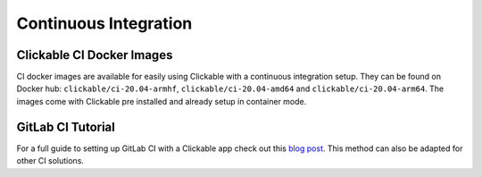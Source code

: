 .. _continuous-integration:

Continuous Integration
======================

Clickable CI Docker Images
--------------------------

CI docker images are available for easily using Clickable with a continuous
integration setup. They can be found on Docker hub: ``clickable/ci-20.04-armhf``,
``clickable/ci-20.04-amd64`` and ``clickable/ci-20.04-arm64``.
The images come with Clickable pre installed and already setup in container mode.

GitLab CI Tutorial
------------------

For a full guide to setting up GitLab CI with a Clickable app check out this
`blog post <https://bhdouglass.com/blog/publishing-apps-to-the-openstore-with-gitlab-ci/>`__.
This method can also be adapted for other CI solutions.
